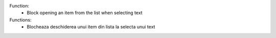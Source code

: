 Function:
 - Block opening an item from the list when selecting text

Functions:
 - Blocheaza deschiderea unui item din lista la selecta unui text
